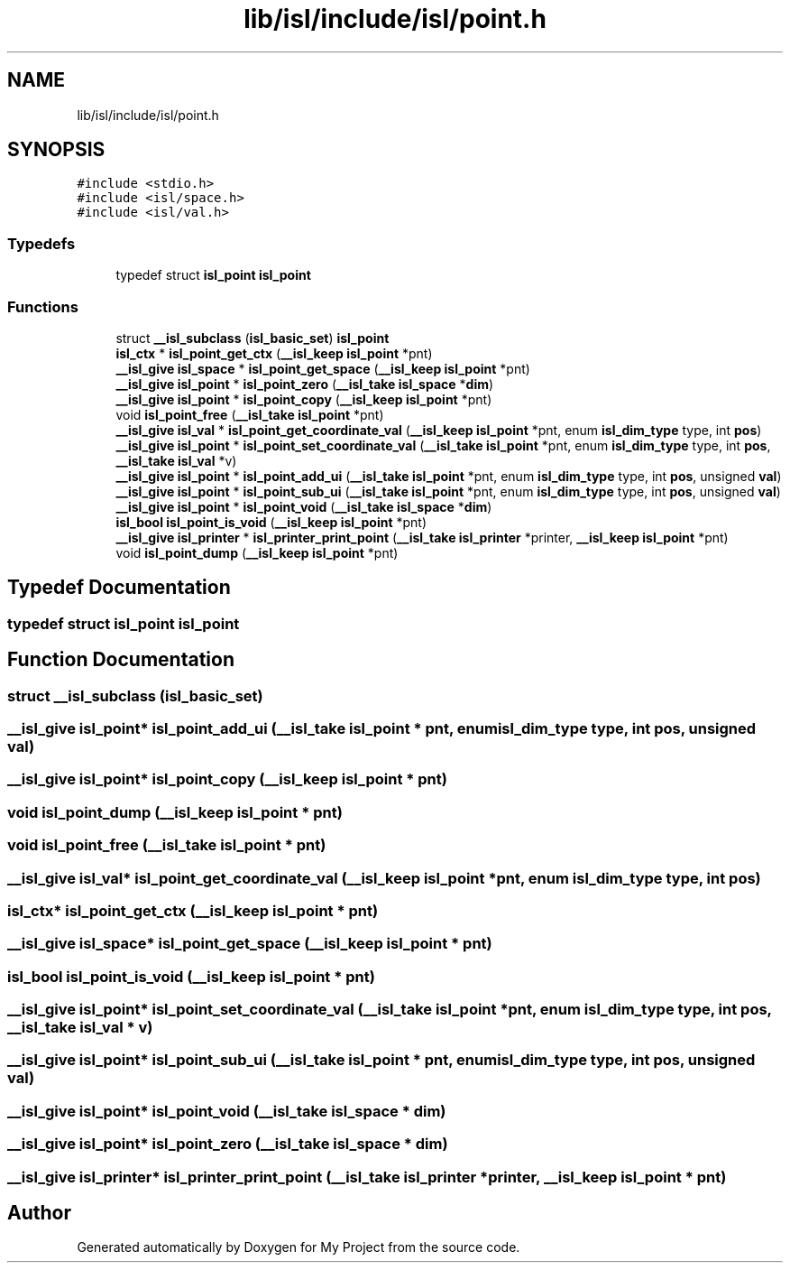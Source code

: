 .TH "lib/isl/include/isl/point.h" 3 "Sun Jul 12 2020" "My Project" \" -*- nroff -*-
.ad l
.nh
.SH NAME
lib/isl/include/isl/point.h
.SH SYNOPSIS
.br
.PP
\fC#include <stdio\&.h>\fP
.br
\fC#include <isl/space\&.h>\fP
.br
\fC#include <isl/val\&.h>\fP
.br

.SS "Typedefs"

.in +1c
.ti -1c
.RI "typedef struct \fBisl_point\fP \fBisl_point\fP"
.br
.in -1c
.SS "Functions"

.in +1c
.ti -1c
.RI "struct \fB__isl_subclass\fP (\fBisl_basic_set\fP) \fBisl_point\fP"
.br
.ti -1c
.RI "\fBisl_ctx\fP * \fBisl_point_get_ctx\fP (\fB__isl_keep\fP \fBisl_point\fP *pnt)"
.br
.ti -1c
.RI "\fB__isl_give\fP \fBisl_space\fP * \fBisl_point_get_space\fP (\fB__isl_keep\fP \fBisl_point\fP *pnt)"
.br
.ti -1c
.RI "\fB__isl_give\fP \fBisl_point\fP * \fBisl_point_zero\fP (\fB__isl_take\fP \fBisl_space\fP *\fBdim\fP)"
.br
.ti -1c
.RI "\fB__isl_give\fP \fBisl_point\fP * \fBisl_point_copy\fP (\fB__isl_keep\fP \fBisl_point\fP *pnt)"
.br
.ti -1c
.RI "void \fBisl_point_free\fP (\fB__isl_take\fP \fBisl_point\fP *pnt)"
.br
.ti -1c
.RI "\fB__isl_give\fP \fBisl_val\fP * \fBisl_point_get_coordinate_val\fP (\fB__isl_keep\fP \fBisl_point\fP *pnt, enum \fBisl_dim_type\fP type, int \fBpos\fP)"
.br
.ti -1c
.RI "\fB__isl_give\fP \fBisl_point\fP * \fBisl_point_set_coordinate_val\fP (\fB__isl_take\fP \fBisl_point\fP *pnt, enum \fBisl_dim_type\fP type, int \fBpos\fP, \fB__isl_take\fP \fBisl_val\fP *v)"
.br
.ti -1c
.RI "\fB__isl_give\fP \fBisl_point\fP * \fBisl_point_add_ui\fP (\fB__isl_take\fP \fBisl_point\fP *pnt, enum \fBisl_dim_type\fP type, int \fBpos\fP, unsigned \fBval\fP)"
.br
.ti -1c
.RI "\fB__isl_give\fP \fBisl_point\fP * \fBisl_point_sub_ui\fP (\fB__isl_take\fP \fBisl_point\fP *pnt, enum \fBisl_dim_type\fP type, int \fBpos\fP, unsigned \fBval\fP)"
.br
.ti -1c
.RI "\fB__isl_give\fP \fBisl_point\fP * \fBisl_point_void\fP (\fB__isl_take\fP \fBisl_space\fP *\fBdim\fP)"
.br
.ti -1c
.RI "\fBisl_bool\fP \fBisl_point_is_void\fP (\fB__isl_keep\fP \fBisl_point\fP *pnt)"
.br
.ti -1c
.RI "\fB__isl_give\fP \fBisl_printer\fP * \fBisl_printer_print_point\fP (\fB__isl_take\fP \fBisl_printer\fP *printer, \fB__isl_keep\fP \fBisl_point\fP *pnt)"
.br
.ti -1c
.RI "void \fBisl_point_dump\fP (\fB__isl_keep\fP \fBisl_point\fP *pnt)"
.br
.in -1c
.SH "Typedef Documentation"
.PP 
.SS "typedef struct \fBisl_point\fP \fBisl_point\fP"

.SH "Function Documentation"
.PP 
.SS "struct __isl_subclass (\fBisl_basic_set\fP)"

.SS "\fB__isl_give\fP \fBisl_point\fP* isl_point_add_ui (\fB__isl_take\fP \fBisl_point\fP * pnt, enum \fBisl_dim_type\fP type, int pos, unsigned val)"

.SS "\fB__isl_give\fP \fBisl_point\fP* isl_point_copy (\fB__isl_keep\fP \fBisl_point\fP * pnt)"

.SS "void isl_point_dump (\fB__isl_keep\fP \fBisl_point\fP * pnt)"

.SS "void isl_point_free (\fB__isl_take\fP \fBisl_point\fP * pnt)"

.SS "\fB__isl_give\fP \fBisl_val\fP* isl_point_get_coordinate_val (\fB__isl_keep\fP \fBisl_point\fP * pnt, enum \fBisl_dim_type\fP type, int pos)"

.SS "\fBisl_ctx\fP* isl_point_get_ctx (\fB__isl_keep\fP \fBisl_point\fP * pnt)"

.SS "\fB__isl_give\fP \fBisl_space\fP* isl_point_get_space (\fB__isl_keep\fP \fBisl_point\fP * pnt)"

.SS "\fBisl_bool\fP isl_point_is_void (\fB__isl_keep\fP \fBisl_point\fP * pnt)"

.SS "\fB__isl_give\fP \fBisl_point\fP* isl_point_set_coordinate_val (\fB__isl_take\fP \fBisl_point\fP * pnt, enum \fBisl_dim_type\fP type, int pos, \fB__isl_take\fP \fBisl_val\fP * v)"

.SS "\fB__isl_give\fP \fBisl_point\fP* isl_point_sub_ui (\fB__isl_take\fP \fBisl_point\fP * pnt, enum \fBisl_dim_type\fP type, int pos, unsigned val)"

.SS "\fB__isl_give\fP \fBisl_point\fP* isl_point_void (\fB__isl_take\fP \fBisl_space\fP * dim)"

.SS "\fB__isl_give\fP \fBisl_point\fP* isl_point_zero (\fB__isl_take\fP \fBisl_space\fP * dim)"

.SS "\fB__isl_give\fP \fBisl_printer\fP* isl_printer_print_point (\fB__isl_take\fP \fBisl_printer\fP * printer, \fB__isl_keep\fP \fBisl_point\fP * pnt)"

.SH "Author"
.PP 
Generated automatically by Doxygen for My Project from the source code\&.

